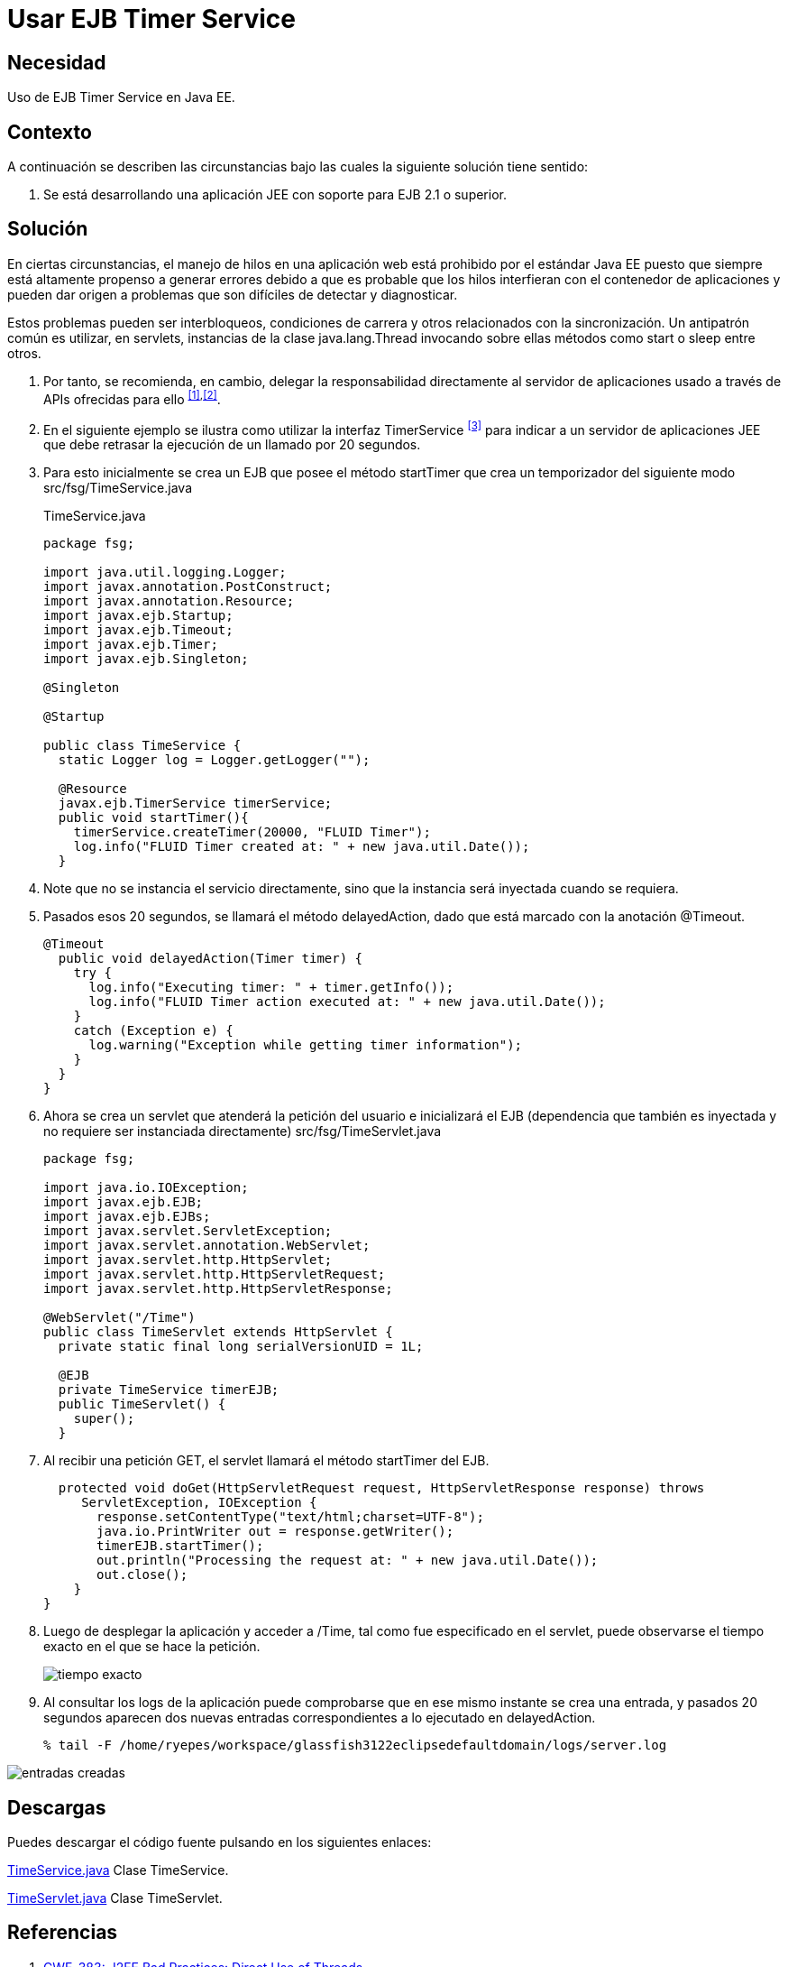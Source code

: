 :slug: defends/java/usar-ejb-time-service/
:category: java
:description: Nuestros ethical hackers explican cómo evitar vulnerabilidades de seguridad mediante la programación segura en Java al utilizar el servicio EJB Timer. Esto resulta particularmente útil cuando no es posible manejar hilos en la aplicación web, debido a su susceptibilidad para los errores.
:keywords: Java, EJB Timer, JEE, Seguridad, Optimización, Buenas prácticas.
:defends: yes

= Usar EJB Timer Service

== Necesidad

Uso de +EJB Timer Service+ en +Java EE+.

== Contexto

A continuación se describen las circunstancias
bajo las cuales la siguiente solución tiene sentido:

. Se está desarrollando una aplicación +JEE+
con soporte para +EJB 2.1+ o superior.

== Solución

En ciertas circunstancias, el manejo de hilos en una aplicación web
está prohibido por el estándar +Java EE+
puesto que siempre está altamente propenso a generar errores
debido a que es probable que los hilos interfieran
con el contenedor de aplicaciones y pueden dar origen a problemas
que son difíciles de detectar y diagnosticar.

Estos problemas pueden ser interbloqueos, condiciones de carrera
y otros relacionados con la sincronización.
Un antipatrón común es utilizar, en +servlets+,
instancias de la clase +java.lang.Thread+ invocando sobre ellas
métodos como +start+ o +sleep+ entre otros.

. Por tanto, se recomienda, en cambio,
delegar la responsabilidad directamente
al servidor de aplicaciones
usado a través de +APIs+ ofrecidas para ello ^<<r1,[1]>>,<<r2,[2]>>^.

. En el siguiente ejemplo
se ilustra como utilizar la interfaz +TimerService+ ^<<r3,[3]>>^
para indicar a un servidor de aplicaciones +JEE+
que debe retrasar la ejecución de un llamado por 20 segundos.

. Para esto inicialmente se crea un +EJB+
que posee el método +startTimer+
que crea un temporizador del siguiente modo +src/fsg/TimeService.java+
+
.TimeService.java
[source, java, linenums]
----
package fsg;

import java.util.logging.Logger;
import javax.annotation.PostConstruct;
import javax.annotation.Resource;
import javax.ejb.Startup;
import javax.ejb.Timeout;
import javax.ejb.Timer;
import javax.ejb.Singleton;

@Singleton

@Startup

public class TimeService {
  static Logger log = Logger.getLogger("");

  @Resource
  javax.ejb.TimerService timerService;
  public void startTimer(){
    timerService.createTimer(20000, "FLUID Timer");
    log.info("FLUID Timer created at: " + new java.util.Date());
  }
----

. Note que no se instancia el servicio directamente,
sino que la instancia será inyectada cuando se requiera.

. Pasados esos 20 segundos, se llamará el método +delayedAction+,
dado que está marcado con la anotación +@Timeout+.
+
[source, java, linenums]
----
@Timeout
  public void delayedAction(Timer timer) {
    try {
      log.info("Executing timer: " + timer.getInfo());
      log.info("FLUID Timer action executed at: " + new java.util.Date());
    }
    catch (Exception e) {
      log.warning("Exception while getting timer information");
    }
  }
}
----

. Ahora se crea un servlet que atenderá la petición del usuario
e inicializará el +EJB+ (dependencia que también es inyectada
y no requiere ser instanciada directamente)
+src/fsg/TimeServlet.java+
+
[source, java, linenums]
----
package fsg;

import java.io.IOException;
import javax.ejb.EJB;
import javax.ejb.EJBs;
import javax.servlet.ServletException;
import javax.servlet.annotation.WebServlet;
import javax.servlet.http.HttpServlet;
import javax.servlet.http.HttpServletRequest;
import javax.servlet.http.HttpServletResponse;

@WebServlet("/Time")
public class TimeServlet extends HttpServlet {
  private static final long serialVersionUID = 1L;

  @EJB
  private TimeService timerEJB;
  public TimeServlet() {
    super();
  }
----

. Al recibir una petición +GET+,
el +servlet+ llamará el método +startTimer+ del +EJB+.
+
[source, java, linenums]
----
  protected void doGet(HttpServletRequest request, HttpServletResponse response) throws
     ServletException, IOException {
       response.setContentType("text/html;charset=UTF-8");
       java.io.PrintWriter out = response.getWriter();
       timerEJB.startTimer();
       out.println("Processing the request at: " + new java.util.Date());
       out.close();
    }
}
----

. Luego de desplegar la aplicación y acceder a +/Time+,
tal como fue especificado en el +servlet+,
puede observarse el tiempo exacto en el que se hace la petición.
+
image::peticion.png[tiempo exacto]

. Al consultar los +logs+ de la aplicación
puede comprobarse que en ese mismo instante
se crea una entrada, y pasados 20 segundos
aparecen dos nuevas entradas correspondientes
a lo ejecutado en +delayedAction+.
+
[source, shell, linenums]
----
% tail -F /home/ryepes/workspace/glassfish3122eclipsedefaultdomain/logs/server.log
----

image::log.png[entradas creadas]

== Descargas

Puedes descargar el código fuente
pulsando en los siguientes enlaces:

[button]#link:src/timeservice.java[TimeService.java]#
Clase TimeService.

[button]#link:src/timeservlet.java[TimeServlet.java]#
Clase TimeServlet.

== Referencias

. [[r1]] link:http://cwe.mitre.org/data/definitions/383.html[CWE-383: J2EE Bad Practices: Direct Use of Threads]
. [[r2]] link:http://cwe.mitre.org/data/definitions/381.html[CWE CATEGORY: J2EE Time and State Issues]
. [[r3]] link:https://docs.oracle.com/javaee/6/api/javax/ejb/TimerService.html[javax.ejb Interface TimerService]
. [[r4]] REQ.0153: La codificación del sistema
debe estar implementada en una versión
de un lenguaje de programación estable,
actualizada, probada y libre de vulnerabilidades conocidas.
